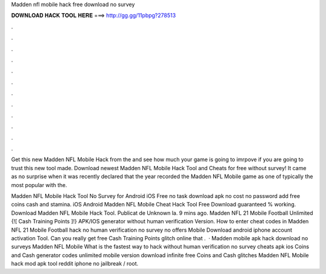 Madden nfl mobile hack free download no survey



𝐃𝐎𝐖𝐍𝐋𝐎𝐀𝐃 𝐇𝐀𝐂𝐊 𝐓𝐎𝐎𝐋 𝐇𝐄𝐑𝐄 ===> http://gg.gg/11pbpg?278513



.



.



.



.



.



.



.



.



.



.



.



.

Get this new Madden NFL Mobile Hack from the  and see how much your game is going to imrpove if you are going to trust this new tool made. Download newest Madden NFL Mobile Hack Tool and Cheats for free without survey! It came as no surprise when it was recently declared that the year recorded the Madden NFL Mobile game as one of typically the most popular with the.

Madden NFL Mobile Hack Tool No Survey for Android iOS Free no task download apk no cost no password add free coins cash and stamina. iOS Android Madden NFL Mobile Cheat Hack Tool Free Download guaranteed % working. Download Madden NFL Mobile Hack Tool. Publicat de Unknown la. 9 mins ago. Madden NFL 21 Mobile Football Unlimited {![ Cash Training Points ]!} APK/IOS generator without human verification Version. How to enter cheat codes in Madden NFL 21 Mobile Football hack no human verification no survey no offers Mobile Download android iphone account activation Tool. Can you really get free Cash Training Points glitch online that .  · Madden mobile apk hack download no surveys Madden NFL Mobile What is the fastest way to hack without human verification no survey cheats apk ios Coins and Cash generator codes unlimited mobile version download infinite free Coins and Cash glitches Madden NFL Mobile hack mod apk tool reddit iphone no jailbreak / root.
